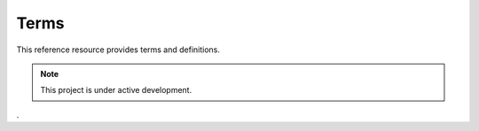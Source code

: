 .. meta::
   :title: Voyager Search Academy | Terms | Glossary
   :description: Voyager Search Academy Terms
   :keywords: voyager search, voyagersearch, terms, data governance, data provenance, data profiling, data lineage

Terms
===================================

This reference resource provides terms and definitions.  

.. note::

   This project is under active development. 

.
